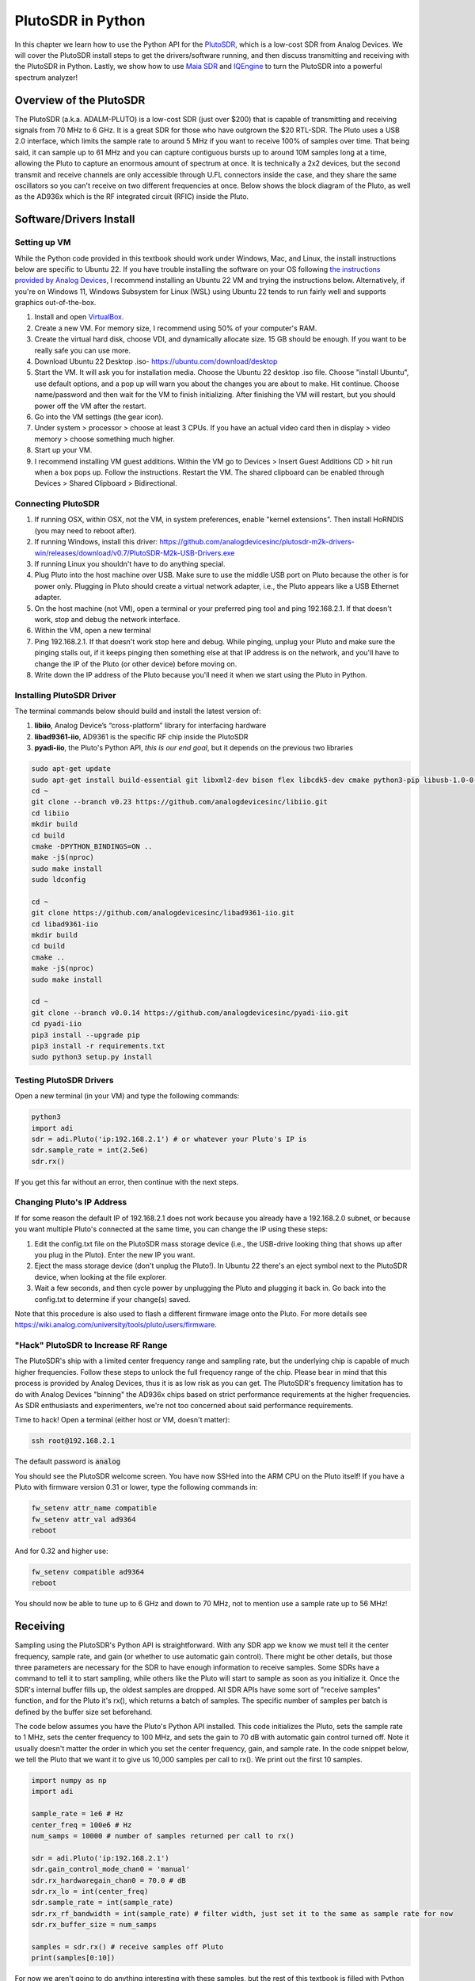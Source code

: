 .. _pluto-chapter:

####################################
PlutoSDR in Python
####################################

.. image:: ../_images/pluto.png
   :scale: 50 % 
   :align: center
   :alt: The PlutoSDR by Analog Devices
   
In this chapter we learn how to use the Python API for the `PlutoSDR <https://www.analog.com/en/design-center/evaluation-hardware-and-software/evaluation-boards-kits/adalm-pluto.html>`_, which is a low-cost SDR from Analog Devices.  We will cover the PlutoSDR install steps to get the drivers/software running, and then discuss transmitting and receiving with the PlutoSDR in Python.  Lastly, we show how to use `Maia SDR <https://maia-sdr.org/>`_ and `IQEngine <https://iqengine.org/>`_ to turn the PlutoSDR into a powerful spectrum analyzer!

************************
Overview of the PlutoSDR
************************

The PlutoSDR (a.k.a. ADALM-PLUTO) is a low-cost SDR (just over $200) that is capable of transmitting and receiving signals from 70 MHz to 6 GHz.  It is a great SDR for those who have outgrown the $20 RTL-SDR.  The Pluto uses a USB 2.0 interface, which limits the sample rate to around 5 MHz if you want to receive 100% of samples over time.  That being said, it can sample up to 61 MHz and you can capture contiguous bursts up to around 10M samples long at a time, allowing the Pluto to capture an enormous amount of spectrum at once.  It is technically a 2x2 devices, but the second transmit and receive channels are only accessible through U.FL connectors inside the case, and they share the same oscillators so you can't receive on two different frequencies at once.  Below shows the block diagram of the Pluto, as well as the AD936x which is the RF integrated circuit (RFIC) inside the Pluto.

.. image:: ../_images/adi-adalm-pluto-diagram-large.jpg
   :scale: 60 % 
   :align: center
   :alt: Block diagram of the PlutoSDR

.. image:: ../_images/ad9361.svg
   :align: center 
   :target: ../_images/ad9361.svg
   :alt: Block diagram of the AD9361/AD9363 RFIC inside of the PlutoSDR

************************
Software/Drivers Install
************************

Setting up VM
#############

While the Python code provided in this textbook should work under Windows, Mac, and Linux, the install instructions below are specific to Ubuntu 22. If you have trouble installing the software on your OS following `the instructions provided by Analog Devices <https://wiki.analog.com/university/tools/pluto/users/quick_start>`_, I recommend installing an Ubuntu 22 VM and trying the instructions below.  Alternatively, if you're on Windows 11, Windows Subsystem for Linux (WSL) using Ubuntu 22 tends to run fairly well and supports graphics out-of-the-box. 

1. Install and open `VirtualBox <https://www.virtualbox.org/wiki/Downloads>`_.
2. Create a new VM.  For memory size, I recommend using 50% of your computer's RAM.
3. Create the virtual hard disk, choose VDI, and dynamically allocate size.  15 GB should be enough. If you want to be really safe you can use more.
4. Download Ubuntu 22 Desktop .iso- https://ubuntu.com/download/desktop
5. Start the VM. It will ask you for installation media. Choose the Ubuntu 22 desktop .iso file.  Choose "install Ubuntu", use default options, and a pop up will warn you about the changes you are about to make. Hit continue.  Choose name/password and then wait for the VM to finish initializing.  After finishing the VM will restart, but you should power off the VM after the restart.
6. Go into the VM settings (the gear icon).
7. Under system > processor > choose at least 3 CPUs.  If you have an actual video card then in display > video memory > choose something much higher.
8. Start up your VM.
9. I recommend installing VM guest additions. Within the VM go to Devices > Insert Guest Additions CD > hit run when a box pops up.  Follow the instructions. Restart the VM.  The shared clipboard can be enabled through Devices > Shared Clipboard > Bidirectional.

Connecting PlutoSDR
###################

1. If running OSX, within OSX, not the VM, in system preferences, enable "kernel extensions".  Then install HoRNDIS (you may need to reboot after).
2. If running Windows, install this driver: https://github.com/analogdevicesinc/plutosdr-m2k-drivers-win/releases/download/v0.7/PlutoSDR-M2k-USB-Drivers.exe
3. If running Linux you shouldn't have to do anything special.
4. Plug Pluto into the host machine over USB. Make sure to use the middle USB port on Pluto because the other is for power only.  Plugging in Pluto should create a virtual network adapter, i.e., the Pluto appears like a USB Ethernet adapter.
5. On the host machine (not VM), open a terminal or your preferred ping tool and ping 192.168.2.1.  If that doesn't work, stop and debug the network interface.
6. Within the VM, open a new terminal
7. Ping 192.168.2.1.  If that doesn't work stop here and debug.  While pinging, unplug your Pluto and make sure the pinging stalls out, if it keeps pinging then something else at that IP address is on the network, and you'll have to change the IP of the Pluto (or other device) before moving on.
8. Write down the IP address of the Pluto because you'll need it when we start using the Pluto in Python.

Installing PlutoSDR Driver
##########################

The terminal commands below should build and install the latest version of:

1. **libiio**, Analog Device’s “cross-platform” library for interfacing hardware
2. **libad9361-iio**, AD9361 is the specific RF chip inside the PlutoSDR
3. **pyadi-iio**, the Pluto's Python API, *this is our end goal*, but it depends on the previous two libraries


.. code-block:: bash

 sudo apt-get update
 sudo apt-get install build-essential git libxml2-dev bison flex libcdk5-dev cmake python3-pip libusb-1.0-0-dev libavahi-client-dev libavahi-common-dev libaio-dev
 cd ~
 git clone --branch v0.23 https://github.com/analogdevicesinc/libiio.git
 cd libiio
 mkdir build
 cd build
 cmake -DPYTHON_BINDINGS=ON ..
 make -j$(nproc)
 sudo make install
 sudo ldconfig
 
 cd ~
 git clone https://github.com/analogdevicesinc/libad9361-iio.git
 cd libad9361-iio
 mkdir build
 cd build
 cmake ..
 make -j$(nproc)
 sudo make install
 
 cd ~
 git clone --branch v0.0.14 https://github.com/analogdevicesinc/pyadi-iio.git
 cd pyadi-iio
 pip3 install --upgrade pip
 pip3 install -r requirements.txt
 sudo python3 setup.py install

Testing PlutoSDR Drivers
##########################

Open a new terminal (in your VM) and type the following commands:

.. code-block:: bash

 python3
 import adi
 sdr = adi.Pluto('ip:192.168.2.1') # or whatever your Pluto's IP is
 sdr.sample_rate = int(2.5e6)
 sdr.rx()

If you get this far without an error, then continue with the next steps.

Changing Pluto's IP Address
####################################

If for some reason the default IP of 192.168.2.1 does not work because you already have a 192.168.2.0 subnet, or because you want multiple Pluto's connected at the same time, you can change the IP using these steps:

1. Edit the config.txt file on the PlutoSDR mass storage device (i.e., the USB-drive looking thing that shows up after you plug in the Pluto).  Enter the new IP you want.
2. Eject the mass storage device (don't unplug the Pluto!). In Ubuntu 22 there's an eject symbol next to the PlutoSDR device, when looking at the file explorer.
3. Wait a few seconds, and then cycle power by unplugging the Pluto and plugging it back in.  Go back into the config.txt to determine if your change(s) saved.

Note that this procedure is also used to flash a different firmware image onto the Pluto. For more details see https://wiki.analog.com/university/tools/pluto/users/firmware.

"Hack" PlutoSDR to Increase RF Range
####################################

The PlutoSDR's ship with a limited center frequency range and sampling rate, but the underlying chip is capable of much higher frequencies.  Follow these steps to unlock the full frequency range of the chip.  Please bear in mind that this process is provided by Analog Devices, thus it is as low risk as you can get.  The PlutoSDR's frequency limitation has to do with Analog Devices "binning" the AD936x chips based on strict performance requirements at the higher frequencies. As SDR enthusiasts and experimenters, we're not too concerned about said performance requirements.

Time to hack! Open a terminal (either host or VM, doesn't matter):

.. code-block:: bash

 ssh root@192.168.2.1

The default password is :code:`analog`

You should see the PlutoSDR welcome screen. You have now SSHed into the ARM CPU on the Pluto itself!
If you have a Pluto with firmware version 0.31 or lower, type the following commands in:

.. code-block:: bash

 fw_setenv attr_name compatible
 fw_setenv attr_val ad9364
 reboot

And for 0.32 and higher use:

.. code-block:: bash
 
 fw_setenv compatible ad9364
 reboot

You should now be able to tune up to 6 GHz and down to 70 MHz, not to mention use a sample rate up to 56 MHz!

************************
Receiving
************************

Sampling using the PlutoSDR's Python API is straightforward.  With any SDR app we know we must tell it the center frequency, sample rate, and gain (or whether to use automatic gain control).  There might be other details, but those three parameters are necessary for the SDR to have enough information to receive samples.  Some SDRs have a command to tell it to start sampling, while others like the Pluto will start to sample as soon as you initialize it. Once the SDR's internal buffer fills up, the oldest samples are dropped.  All SDR APIs have some sort of "receive samples" function, and for the Pluto it's rx(), which returns a batch of samples.  The specific number of samples per batch is defined by the buffer size set beforehand.

The code below assumes you have the Pluto's Python API installed.  This code initializes the Pluto, sets the sample rate to 1 MHz, sets the center frequency to 100 MHz, and sets the gain to 70 dB with automatic gain control turned off.  Note it usually doesn't matter the order in which you set the center frequency, gain, and sample rate.  In the code snippet below, we tell the Pluto that we want it to give us 10,000 samples per call to rx().  We print out the first 10 samples.

.. code-block:: python

    import numpy as np
    import adi
    
    sample_rate = 1e6 # Hz
    center_freq = 100e6 # Hz
    num_samps = 10000 # number of samples returned per call to rx()
    
    sdr = adi.Pluto('ip:192.168.2.1')
    sdr.gain_control_mode_chan0 = 'manual'
    sdr.rx_hardwaregain_chan0 = 70.0 # dB
    sdr.rx_lo = int(center_freq)
    sdr.sample_rate = int(sample_rate)
    sdr.rx_rf_bandwidth = int(sample_rate) # filter width, just set it to the same as sample rate for now
    sdr.rx_buffer_size = num_samps
    
    samples = sdr.rx() # receive samples off Pluto
    print(samples[0:10])


For now we aren't going to do anything interesting with these samples, but the rest of this textbook is filled with Python code that works on IQ samples just like what we received above.


Receive Gain
############

The Pluto can be configured to either have a fixed receive gain or an automatic one. An automatic gain control (AGC) will automatically adjust the receive gain to maintain a strong signal level (-12dBFS for anyone who is curious).  AGC is not to be confused with the analog-to-digital converter (ADC) that digitizes the signal.  Technically speaking, AGC is a closed-loop feedback circuit that controls the amplifier's gain in response to the received signal.  Its goal is to maintain a constant output power level despite a varying input power level.  Typically, the AGC will adjust the gain to avoid saturating the receiver (i.e., hitting the upper limit of the ADC's range) while simultaneously allowing the signal to "fill in" as many ADC bits as possible.

The radio-frequency integrated circuit, or RFIC, inside the PlutoSDR has an AGC module with a few different settings.  (An RFIC is a chip that functions as a transceiver: it transmits and receives radio waves.)  First, note that the receive gain on the Pluto has a range from 0 to 74.5 dB.  When in "manual" AGC mode, the AGC is turned off, and you must tell the Pluto what receive gain to use, e.g.:

.. code-block:: python

  
  sdr.gain_control_mode_chan0 = "manual" # turn off AGC
  gain = 50.0 # allowable range is 0 to 74.5 dB
  sdr.rx_hardwaregain_chan0 = gain # set receive gain

If you want to enable the AGC, you must choose from one of two modes:

1. :code:`sdr.gain_control_mode_chan0 = "slow_attack"`
2. :code:`sdr.gain_control_mode_chan0 = "fast_attack"`

And with AGC enabled you don't provide a value to :code:`rx_hardwaregain_chan0`. It will get ignored because the Pluto itself adjusts the gain for the signal. The Pluto has two modes for AGC: fast attack and slow attack, as shown in the code snipped above. The difference between the two is intuitive, if you think about it. Fast attack mode reacts quicker to signals.  In other words, the gain value will change faster when the received signal changes level.  Adjusting to signal power levels can be important, especially for time-division duplex (TDD) systems that use the same frequency to transmit and receive. Setting the gain control to fast attack mode for this scenario limits signal attenuation.  With either mode, if there is no signal present and only noise, the AGC will max out the gain setting; when a signal does show up it will saturate the receiver briefly, until the AGC is able to react and ramp down the gain.  You can always check the current gain level in real-time with:

.. code-block:: python
 
 sdr._get_iio_attr('voltage0','hardwaregain', False)

For more details about the Pluto's AGC, such as how to change the advanced AGC settings, refer to `the "RX Gain Control" section of this page <https://wiki.analog.com/resources/tools-software/linux-drivers/iio-transceiver/ad9361>`_.

************************
Transmitting
************************

Before you transmit any signal with your Pluto, make sure to connect a SMA cable between the Pluto's TX port, and whatever device will be acting as the receiver.  It's important to always start by transmitting over a cable, especially while you are learning *how* to transmit, to make sure the SDR is behaving how you intend.  Always keep your transmit power extremely low, as to not overpower the receiver, since the cable does not attenuate the signal like the wireless channel does.  If you own an attenuator (e.g. 30 dB), now would be a good time to use it.  If you do not have another SDR or a spectrum analyzer to act as the receiver, in theory you can use the RX port on the same Pluto, but it can get complicated.  I would recommend picking up a $10 RTL-SDR to act as the receiving SDR.

Transmitting is very similar to receiving, except instead of telling the SDR to receive a certain number of samples, we will give it a certain number of samples to transmit.  Instead of :code:`rx_lo` we will be setting :code:`tx_lo`, to specify what carrier frequency to transmit on.  The sample rate is shared between the RX and TX, so we will be setting it like normal.  A full example of transmitting is shown below, where we generate a sinusoid at +100 kHz, then transmit the complex signal at a carrier frequency of 915 MHz, causing the receiver to see a carrier at 915.1 MHz.  There is really no practical reason to do this, we could have just set the center_freq to 915.1e6 and transmitted an array of 1's, but we wanted to generate complex samples for demonstration purposes. 

.. code-block:: python
    
    import numpy as np
    import adi

    sample_rate = 1e6 # Hz
    center_freq = 915e6 # Hz

    sdr = adi.Pluto("ip:192.168.2.1")
    sdr.sample_rate = int(sample_rate)
    sdr.tx_rf_bandwidth = int(sample_rate) # filter cutoff, just set it to the same as sample rate
    sdr.tx_lo = int(center_freq)
    sdr.tx_hardwaregain_chan0 = -50 # Increase to increase tx power, valid range is -90 to 0 dB

    N = 10000 # number of samples to transmit at once
    t = np.arange(N)/sample_rate
    samples = 0.5*np.exp(2.0j*np.pi*100e3*t) # Simulate a sinusoid of 100 kHz, so it should show up at 915.1 MHz at the receiver
    samples *= 2**14 # The PlutoSDR expects samples to be between -2^14 and +2^14, not -1 and +1 like some SDRs

    # Transmit our batch of samples 100 times, so it should be 1 second worth of samples total, if USB can keep up
    for i in range(100):
        sdr.tx(samples) # transmit the batch of samples once

Here are some notes about this code.  First, you want to simulate your IQ samples so that they are between -1 and 1, but then before transmitting them we have to scale by 2^14 due to how Analog Devices implemented the :code:`tx()` function.  If you are not sure what your min/max values are, simply print them out with :code:`print(np.min(samples), np.max(samples))` or write an if statement to make sure they never go above 1 or below -1 (assuming that code comes before the 2^14 scaling).  As far as transmit gain, the range is -90 to 0 dB, so 0 dB is the highest transmit power.  We always want to start at a low transmit power, and then work our way up if needed, so we have the gain set to -50 dB by default which is towards the low end.  Don't simply set it to 0 dB just because your signal is not showing up; there might be something else wrong, and you don't want to fry your receiver. 

Transmitting Samples on Repeat
##############################

If you want to continuously transmit the same set of samples on repeat, instead of using a for/while loop within Python like we did above, you can tell the Pluto to do so using just one line:

.. code-block:: python

 sdr.tx_cyclic_buffer = True # Enable cyclic buffers

You would then transmit your samples like normal: :code:`sdr.tx(samples)` just one time, and the Pluto will keep transmitting the signal indefinitely, until the :code:`sdr` object destructor is called.  To change the samples that are being continuously transmitted, you cannot simply call :code:`sdr.tx(samples)` again with a new set of samples, you have to first call :code:`sdr.tx_destroy_buffer()`, then call :code:`sdr.tx(samples)`.

Transmitting Over the Air Legally
#################################

Countless times I have been asked by students what frequencies they are allowed to transmit on with an antenna (in the United States).  The short answer is none, as far as I am aware.  Usually when people point to specific regulations that talk about transmit power limits, they are referring to `the FCC's "Title 47, Part 15" (47 CFR 15) regulations <https://www.ecfr.gov/cgi-bin/text-idx?SID=7ce538354be86061c7705af3a5e17f26&mc=true&node=pt47.1.15&rgn=div5>`_.  But those are regulations for manufacturers building and selling devices that operate in the ISM bands, and the regulations discuss how they should be tested.  A Part 15 device is one where an individual does not need a license to operate the device in whatever spectrum it's using, but the device itself must be authorized/certified to show they are operating following FCC regulations before they are marketed and sold.  The Part 15 regulations do specify maximum transmit and received power levels for the different pieces of spectrum, but none of it actually applies to a person transmitting a signal with an SDR or their home-built radio.  The only regulations I could find related to radios that aren't actually products being sold were specific to operating a low-power AM or FM radio station in the AM/FM bands.  There is also a section on "home-built devices", but it specifically says it doesn't apply to anything constructed from a kit, and it would be a stretch to say a transmit rig using an SDR is a home-built device.  In summary, the FCC regulations aren't as simple as "you can transmit at these frequencies only below these power levels", but rather they are a huge set of rules meant for testing and compliance.

Another way to look at it would be to say "well, these aren't Part 15 devices, but let's follow the Part 15 rules as if they were".  For the 915 MHz ISM band, the rules are that "The field strength of any emissions radiated within the specified frequency band shall not exceed 500 microvolts/meter at 30 meters. The emission limit in this paragraph is based on measurement instrumentation employing an average detector."  So as you can see, it's not as simple as a maximum transmit power in watts.

Now, if you have your amateur radio (ham) license, the FCC allows you to use certain bands set aside for amateur radio.  There are still guidelines to follow and maximum transmit powers, but at least these numbers are specified in watts of 
effective radiated power.  `This info-graphic <http://www.arrl.org/files/file/Regulatory/Band%20Chart/Band%20Chart%20-%2011X17%20Color.pdf>`_ shows which bands are available to use depending on your license class (Technician, General and Extra).  I would recommend anyone interested in transmitting with SDRs to get their ham radio license, see `ARRL's Getting Licensed page <http://www.arrl.org/getting-licensed>`_ for more info. 

If anyone has more details about what is allowed and not allowed, please email me.

************************************************
Transmitting and Receiving Simultaneously
************************************************

Using the tx_cyclic_buffer trick you can easily receive and transmit at the same time, by kicking off the transmitter, then receiving. 
The following code shows a working example of transmitting a QPSK signal in the 915 MHz band, receiving it, and plotting the PSD.

.. code-block:: python

    import numpy as np
    import adi
    import matplotlib.pyplot as plt

    sample_rate = 1e6 # Hz
    center_freq = 915e6 # Hz
    num_samps = 100000 # number of samples per call to rx()

    sdr = adi.Pluto("ip:192.168.2.1")
    sdr.sample_rate = int(sample_rate)

    # Config Tx
    sdr.tx_rf_bandwidth = int(sample_rate) # filter cutoff, just set it to the same as sample rate
    sdr.tx_lo = int(center_freq)
    sdr.tx_hardwaregain_chan0 = -50 # Increase to increase tx power, valid range is -90 to 0 dB

    # Config Rx
    sdr.rx_lo = int(center_freq)
    sdr.rx_rf_bandwidth = int(sample_rate)
    sdr.rx_buffer_size = num_samps
    sdr.gain_control_mode_chan0 = 'manual'
    sdr.rx_hardwaregain_chan0 = 0.0 # dB, increase to increase the receive gain, but be careful not to saturate the ADC

    # Create transmit waveform (QPSK, 16 samples per symbol)
    num_symbols = 1000
    x_int = np.random.randint(0, 4, num_symbols) # 0 to 3
    x_degrees = x_int*360/4.0 + 45 # 45, 135, 225, 315 degrees
    x_radians = x_degrees*np.pi/180.0 # sin() and cos() takes in radians
    x_symbols = np.cos(x_radians) + 1j*np.sin(x_radians) # this produces our QPSK complex symbols
    samples = np.repeat(x_symbols, 16) # 16 samples per symbol (rectangular pulses)
    samples *= 2**14 # The PlutoSDR expects samples to be between -2^14 and +2^14, not -1 and +1 like some SDRs

    # Start the transmitter
    sdr.tx_cyclic_buffer = True # Enable cyclic buffers
    sdr.tx(samples) # start transmitting

    # Clear buffer just to be safe
    for i in range (0, 10):
        raw_data = sdr.rx()
        
    # Receive samples
    rx_samples = sdr.rx()
    print(rx_samples)

    # Stop transmitting
    sdr.tx_destroy_buffer()

    # Calculate power spectral density (frequency domain version of signal)
    psd = np.abs(np.fft.fftshift(np.fft.fft(rx_samples)))**2
    psd_dB = 10*np.log10(psd)
    f = np.linspace(sample_rate/-2, sample_rate/2, len(psd))

    # Plot time domain
    plt.figure(0)
    plt.plot(np.real(rx_samples[::100]))
    plt.plot(np.imag(rx_samples[::100]))
    plt.xlabel("Time")

    # Plot freq domain
    plt.figure(1)
    plt.plot(f/1e6, psd_dB)
    plt.xlabel("Frequency [MHz]")
    plt.ylabel("PSD")
    plt.show()


You should see something that looks like this, assuming you have proper antennas or a cable connected:

.. image:: ../_images/pluto_tx_rx.svg
   :align: center 

It is a good exercise to slowly adjust :code:`sdr.tx_hardwaregain_chan0` and :code:`sdr.rx_hardwaregain_chan0` to make sure the received signal is getting weaker/stronger as expected.

**********************************
Maia SDR and IQEngine
**********************************

Want to use your Pluto as a real-time spectrum analyzer on your PC or smartphone?  The open-source `Maia SDR <https://maia-sdr.org/>`_ project provides a modified firmware image for the Pluto that runs an FFT on the Pluto's FPGA, and a web server on the Pluto's ARM CPU!  This web interface is used to set the frequency and other SDR parameters, and view the spectrogram in a waterfall-style display.  You can make recordings of the raw IQ samples up to 400MB in size, and download them to your computer/phone or view them in IQEngine.

Install the latest Maia Pluto firmware by downloading the `latest release <https://github.com/maia-sdr/plutosdr-fw/releases/>`_, specifically the file named :code:`plutosdr-fw-maia-sdr-vX.Y.Z.zip`. Unzip and copy the :code:`pluto.frm` file onto your Pluto's mass storage device (it resembles a USB flash drive), then eject the Pluto (don't unplug), this is the same process as upgrading the Pluto's firmware; it will blink for several minutes and then restart.  Lastly, SSH into the Pluto as we did in the "hack your Pluto" section, using :code:`ssh root@192.168.2.1` in a terminal, with default password :code:`analog`.  Once SSHed in, you must run the following three commands one at a time:

.. code-block:: bash

 fw_setenv ramboot_verbose 'adi_hwref;echo Copying Linux from DFU to RAM... && run dfu_ram;if run adi_loadvals; then echo Loaded AD936x refclk frequency and model into devicetree; fi; envversion;setenv bootargs console=ttyPS0,115200 maxcpus=${maxcpus} rootfstype=ramfs root=/dev/ram0 rw earlyprintk clk_ignore_unused uio_pdrv_genirq.of_id=uio_pdrv_genirq uboot="${uboot-version}" && bootm ${fit_load_address}#${fit_config}'
 
 fw_setenv qspiboot_verbose 'adi_hwref;echo Copying Linux from QSPI flash to RAM... && run read_sf && if run adi_loadvals; then echo Loaded AD936x refclk frequency and model into devicetree; fi; envversion;setenv bootargs console=ttyPS0,115200 maxcpus=${maxcpus} rootfstype=ramfs root=/dev/ram0 rw earlyprintk clk_ignore_unused uio_pdrv_genirq.of_id=uio_pdrv_genirq uboot="${uboot-version}" && bootm ${fit_load_address}#${fit_config} || echo BOOT failed entering DFU mode ... && run dfu_sf'
 
 fw_setenv qspiboot 'set stdout nulldev;adi_hwref;test -n $PlutoRevA || gpio input 14 && set stdout serial@e0001000 && sf probe && sf protect lock 0 100000 && run dfu_sf;  set stdout serial@e0001000;itest *f8000258 == 480003 && run clear_reset_cause && run dfu_sf; itest *f8000258 == 480007 && run clear_reset_cause && run ramboot_verbose; itest *f8000258 == 480006 && run clear_reset_cause && run qspiboot_verbose; itest *f8000258 == 480002 && run clear_reset_cause && exit; echo Booting silently && set stdout nulldev; run read_sf && run adi_loadvals; envversion;setenv bootargs console=ttyPS0,115200 maxcpus=${maxcpus} rootfstype=ramfs root=/dev/ram0 rw quiet loglevel=4 clk_ignore_unused uio_pdrv_genirq.of_id=uio_pdrv_genirq uboot="${uboot-version}" && bootm ${fit_load_address}#${fit_config} || set stdout serial@e0001000;echo BOOT failed entering DFU mode ... && sf protect lock 0 100000 && run dfu_sf'

(For more information on why this is needed see `Maia's installation page <https://maia-sdr.org/installation/#set-up-the-u-boot-environment>`_) 

Restart your Pluto one more time.  At this point, the Pluto should be running Maia!  Open http://192.168.2.1:8000 in a web browser and you should see the Maia real-time spectrum analyzer and SDR control panel, as shown in the screenshot below:

.. image:: ../_images/Maia.png
   :scale: 40 % 
   :align: center
   :alt: Screenshot of Maia SDR

To test how fast Maia can run, try increasing the :code:`Spectrum Rate` to 100 Hz or more.  In addition to controlling the main SDR knobs such as frequency, sample rate, and gain, you can click the :code:`Record` button at the bottom and it will start recording the raw IQ samples to memory onboard the Pluto.  You can then open the recording in IQEngine to view it using the :code:`Recording` button then :code:`View in IQEngine` link, as shown in the screenshot below, or save the file to your device.

.. image:: ../_images/IQEngine_from_Maia.png
   :scale: 40 % 
   :align: center
   :alt: Screenshot of IQEngine opened from Maia SDR


************************
Reference API
************************

For the entire list of SDR properties and functions you can call, refer to the `pyadi-iio Pluto Python code (AD936X) <https://github.com/analogdevicesinc/pyadi-iio/blob/master/adi/ad936x.py>`_.

************************
Python Exercises
************************

Instead of providing you code to run, I have created multiple exercises where 95% of the code is provided and the remaining code is fairly straightforward Python for you to create.  The exercises aren't meant to be difficult. They are missing just enough code to get you to think.

Exercise 1: Determine Your USB Throughput
#########################################

Let's try receiving samples from the PlutoSDR, and in the process, see how many samples per second we can push through the USB 2.0 connection.  

**Your task is to create a Python script that determines the rate samples are received in Python, i.e., count the samples received and keep track of time to figure out the rate.  Then, try using different sample_rate's and buffer_size's to see how it impacts the highest achievable rate.**

Keep in mind, if you receive fewer samples per second than the specified sample_rate, it means you are losing/dropping some fraction of samples, which will likely happen at high sample_rate's. The Pluto only uses USB 2.0.

The following code will act as a starting point yet contains the instructions you need to accomplish this task.

.. code-block:: python

 import numpy as np
 import adi
 import matplotlib.pyplot as plt
 import time
 
 sample_rate = 10e6 # Hz
 center_freq = 100e6 # Hz
 
 sdr = adi.Pluto("ip:192.168.2.1")
 sdr.sample_rate = int(sample_rate)
 sdr.rx_rf_bandwidth = int(sample_rate) # filter cutoff, just set it to the same as sample rate
 sdr.rx_lo = int(center_freq)
 sdr.rx_buffer_size = 1024 # this is the buffer the Pluto uses to buffer samples
 samples = sdr.rx() # receive samples off Pluto

Additionally, in order to time how long something takes, you can use the following code:

.. code-block:: python

 start_time = time.time()
 # do stuff
 end_time = time.time()
 print('seconds elapsed:', end_time - start_time)

Here are several hints to get you started.

Hint 1: You'll need to put the line :code:`samples = sdr.rx()` into a loop that runs many times (e.g., 100 times). You must count how many samples you get each call to :code:`sdr.rx()` while tracking how much time has elapsed.

Hint 2: Just because you are calculating samples per second, that doesn't mean you have to perform exactly 1 second's worth of receiving samples. You can divide the number of samples you received by the amount of time that passed.

Hint 3: Start at :code:`sample_rate = 10e6` like the code shows because this rate is way more than USB 2.0 can support. You will be able to see how much data gets through.  Then you can tweak rx_buffer_size. Make it a lot larger and see what happens.  Once you have a working script and have fiddled with :code:`rx_buffer_size`, try adjusting :code:`sample_rate`. Determine how low you have to go until you are able to receive 100% of samples in Python (i.e., sample at a 100% duty cycle).

Hint 4: In your loop where you call :code:`sdr.rx()`, try to do as little as possible so that it doesn't add extra delay in execution time. Don't do anything intensive like print from inside the loop.

As part of this exercise you will get an idea for the max throughput of USB 2.0. You can look up online to verify your findings.

As a bonus, try changing the :code:`center_freq` and :code:`rx_rf_bandwidth` to see if it impacts the rate you can receive samples off the Pluto.


Exercise 2: Create a Spectrogram/Waterfall
##########################################

For this exercise you will create a spectrogram, a.k.a. waterfall, like we learned about at the end of the :ref:`freq-domain-chapter` chapter.  A spectrogram is simply a bunch of FFT's displayed stacked on top of each other. In other words, it's an image with one axis representing frequency and the other axis representing time.

In the :ref:`freq-domain-chapter` chapter we learned the Python code to perform an FFT.  For this exercise you can use code snippets from the previous exercise, as well as a little bit of basic Python code.

Hints:

1. Try setting :code:`sdr.rx_buffer_size` to the FFT size so that you always perform 1 FFT for each call to :code:`sdr.rx()`.
2. Build a 2d array to hold all the FFT results where each row is 1 FFT.  A 2D array filled with zeros can be created with: :code:`np.zeros((num_rows, fft_size))`.  Access row :code:`i` of the array with: :code:`waterfall_2darray[i,:]`.
3. :code:`plt.imshow()` is a convenient way to display a 2d array. It scales the color automatically.

As a stretch goal, make the spectrogram update live.

******
Pluto+
******

The Pluto+ (a.k.a. Pluto Plus) is an unofficial and upgraded version of the original PlutoSDR, primarily available from AliExpress.  It includes a Gigabit Ethernet port, both RX and both TX channels exposed via SMA, a MicroSD slot, 0.5PPM VCTCXO, and an external clock input via U.FL port on the PCB.  

.. image:: ../_images/pluto_plus.png
   :scale: 70 % 
   :align: center
   :alt: The Pluto Plus

The Ethernet port is an enormous upgrade because it greatly increases the sample rate you can achieve when receiving or transmitting at 100% duty cycle.  The Pluto and Pluto+ use 16-bit for I and Q by default, even though it only has a 12-bit ADC, so that's 4 bytes per IQ sample.  Gigabit Ethernet running at 90% efficiency equates to 900 Mb/s or 112.5 MB/s, so at 4 bytes per IQ sample that corresponds to a maximum sample rate of roughly 28 MHz if you want to receive all samples for an extended period of time (e.g., more than one second).  As a comparison, USB 3.0 can achieve around 56 MHz, and USB 2.0 is around 5 MHz.  There is also a limit to what Python can ingest based on your computer's power, as well as the specific DSP application you wish to run on the samples (or disk write speed if you are simply recording them to a file).  Sample rates closer to 10 MHz are more realistic for Python based SDR applications with the Pluto+ over Ethernet.

.. image:: ../_images/pluto_plus_pcb.jpg
   :scale: 30 % 
   :align: center
   :alt: The Pluto Plus PCB photo

To set the IP address for the Ethernet port, plug the Pluto+ in over USB and open the mass storage device, editing config.txt to fill out :code:`[USB_ETHERNET]`.  Cycle power to the Pluto+.  You should now be able to SSH into the Pluto+ over Ethernet using the IP you entered.  If it worked, you can switch the micro USB cable to the 5V port so that it's only powering the Pluto+ and forcing all communications to be over Ethernet.  Remember that even with the regular PlutoSDR (and Pluto+) you can sample up to 61 MHz worth of bandwidth and get contiguous chunks of up to ~10M samples at a time, as long as you wait in between chunks, allowing for powerful spectrum sensing applications.

The Python code for the Pluto+ will be the same as the PlutoSDR, except you need to swap :code:`192.168.2.1` for the Ethernet IP you set.  Try receiving samples in a loop, counting how many you receive, to see how high you can push the sample rate while still receiving roughly the sample rate's worth of samples in Python per second.  As a hint, increasing rx_buffer_size to be very large will help increase the throughput.

************
AntSDR E200
************

The AntSDR E200, which we will refer to as the AntSDR, is a low-cost 936X-based SDR, very similar to the Pluto and Pluto+, made by a company called MicasdasdroPhase out of Shanghai, China.  Similar to the Pluto+ it uses a 1GB Ethernet connection, although the AntSDR doesn't have any USB data connection option.  What is unique about the AntSDR is it has the ability to act just like a Pluto, using the IIO library, or as a USRP using the UHD library.  By default it ships with the Pluto behavior, but switching to USRP/UHD mode is a simple firmware update.  Both sets of firmware are essentially just copied from Analog Devices/Ettus with very minor tweaks to support the AntSDR's hardware.  Another unique aspect is the fact you can purchase the board with either the 9363 or 9361 chip installed; while they are the same functional part, the 9361 is binned at the factory to have higher RF performance at the upper frequencies.  Note that the Pluto and Pluto+ all only come with the 9363.  The AntSDR specifications claim that the 9363-based version only goes up to 3.8 GHz and a 20 MHz sample rate, but that is not the case; it is able to reach the full 6 GHz and ~60 MHz of sample rate (although not 100% of samples will make it over 1GB Ethernet).  Like the other Plutos, the AntSDR is a 2x2 device, with the second transmit and receive channels accessible through U.FL connectors on the board.  All of the other RF performance and technical specs are going to be similar or identical to the Pluto/Pluto+.  It is available to purchase from `Crowd Supply <https://www.crowdsupply.com/microphase-technology/antsdr-e200#products>`_ and AliExpress.

.. image:: ../_images/AntSDR.png
   :scale: 80 % 
   :align: center
   :alt: The AntSDR E200 SDR with optional case enclosure

The little DIP switch on the AntSDR switches between booting off of the SD card or off of the onboard Quad SPI (QSPI) flash memory.  At the time of this writing, the E200 comes with the Pluto firmware loaded in QPSI and the USRP/UHD firmware loaded onto the SD card, allowing the switch to be used to switch between modes without any further action.

The E200 block diagram is shown below.

.. image:: ../_images/AntSDR_E200_block_diagram.png
   :scale: 80 % 
   :align: center
   :alt: The AntSDR E200 block diagram

Setting up and using the AntSDR in Pluto mode is similar to the Pluto+, just note that the default IP is 192.168.1.10 and it does not have any USB data connection so there is no mass storage device for updating firmware or changing settings.  Instead, an SD card can be used to update the firmware and SSH for changing settings.  Alternatively, if you are able to SSH into the device, you can change the device's IP address use the command: :code:`fw_setenv ipaddr_eth 192.168.2.1` replacing the IP address with your desired address.  The Pluto/IIO firmware can be found here https://github.com/MicroPhase/antsdr-fw-patch and the USRP/UHD firmware here https://github.com/MicroPhase/antsdr_uhd.  

If the SD card did not come with the USRP/UHD driver, or you want to install the latest version, you can follow `these steps <https://github.com/MicroPhase/antsdr_uhd?tab=readme-ov-file#quick-start-guide>`_ to install the USRP/UHD firmware on the AntSDR as well as host-side drivers on your machine which are a slightly tweaked version of the normal UHD host-side code.  You can then use :code:`uhd_find_devices` and :code:`uhd_usrp_probe` like normal (see the USRP chapter for more info and example code that will work with the AntSDR in USRP mode).  The following commands were used to install the host-side code on Ubuntu 22:

.. code-block:: bash

 sudo apt-get update
 sudo apt-get install autoconf automake build-essential ccache cmake cpufrequtils doxygen ethtool \
 g++ git inetutils-tools libboost-all-dev libncurses5 libncurses5-dev libusb-1.0-0 libusb-1.0-0-dev \
 libusb-dev python3-dev python3-mako python3-numpy python3-requests python3-scipy python3-setuptools \
 python3-ruamel.yaml
 cd ~
 git clone git@github.com:MicroPhase/antsdr_uhd.git
 cd host
 mkdir build
 cd build
 cmake -DENABLE_X400=OFF -DENABLE_N320=OFF -DENABLE_X300=OFF -DENABLE_USRP2=OFF -DENABLE_USRP1=OFF -DENABLE_N300=OFF -DENABLE_E320=OFF  -DENABLE_E300=OFF ../
 (NOTE - at this point, make sure in the "enabled components" you see ANT and LibUHD - Python API)
 make -j8
 sudo make install
 sudo ldconfig
 export PYTHONPATH="${PYTHONPATH}:/usr/local/lib/python3/dist-packages"
 sudo sysctl -w net.core.rmem_max=1000000
 sudo sysctl -w net.core.wmem_max=1000000

On the device side, the USRP firmware already on the SD card that came with the AntSDR was used, by switching the DIP switch under the Ethernet port to "SD".
 
The AntSDR can be identified and probed using the following commands:

.. code-block:: bash

 uhd_find_devices --args addr=192.168.1.10
 uhd_usrp_probe --args addr=192.168.1.10

Below is an example of the output when working correctly:

.. code-block:: bash

   $ uhd_find_devices --args addr=192.168.1.10
   [INFO] [UHD] linux; GNU C++ version 11.3.0; Boost_107400; UHD_4.1.0.0-0-d2f0b1b1
   --------------------------------------------------
   -- UHD Device 0
   --------------------------------------------------
   Device Address:
      serial: 0223D80FF0D767EBC6D3AAAA6793E64D
      addr: 192.168.1.10
      name: ANTSDR-E200
      product: E200  v1
      type: ant

   $ uhd_usrp_probe --args addr=192.168.1.10
   [INFO] [UHD] linux; GNU C++ version 11.3.0; Boost_107400; UHD_4.1.0.0-0-d2f0b1b1
   [INFO] [ANT] Detected Device: ANTSDR
   [INFO] [ANT] Initialize CODEC control...
   [INFO] [ANT] Initialize Radio control...
   [INFO] [ANT] Performing register loopback test... 
   [INFO] [ANT] Register loopback test passed
   [INFO] [ANT] Performing register loopback test... 
   [INFO] [ANT] Register loopback test passed
   [INFO] [ANT] Setting master clock rate selection to 'automatic'.
   [INFO] [ANT] Asking for clock rate 16.000000 MHz... 
   [INFO] [ANT] Actually got clock rate 16.000000 MHz.
   _____________________________________________________
   /
   |       Device: B-Series Device
   |     _____________________________________________________
   |    /
   |   |       Mboard: B210
   |   |   magic: 45568
   |   |   eeprom_revision: v0.1
   |   |   eeprom_compat: 1
   |   |   product: MICROPHASE
   |   |   name: ANT
   |   |   serial: 0223D80FF0D767EBC6D3AAAA6793E64D
   |   |   FPGA Version: 16.0
   |   |   
   |   |   Time sources:  none, internal, external
   |   |   Clock sources: internal, external
   |   |   Sensors: ref_locked
   |   |     _____________________________________________________
   |   |    /
   |   |   |       RX DSP: 0
   |   |   |   
   |   |   |   Freq range: -8.000 to 8.000 MHz
   |   |     _____________________________________________________
   |   |    /
   |   |   |       RX DSP: 1
   |   |   |   
   |   |   |   Freq range: -8.000 to 8.000 MHz
   |   |     _____________________________________________________
   |   |    /
   |   |   |       RX Dboard: A
   |   |   |     _____________________________________________________
   |   |   |    /
   |   |   |   |       RX Frontend: A
   |   |   |   |   Name: FE-RX1
   |   |   |   |   Antennas: TX/RX, RX2
   |   |   |   |   Sensors: temp, rssi, lo_locked
   |   |   |   |   Freq range: 50.000 to 6000.000 MHz
   |   |   |   |   Gain range PGA: 0.0 to 76.0 step 1.0 dB
   |   |   |   |   Bandwidth range: 200000.0 to 56000000.0 step 0.0 Hz
   |   |   |   |   Connection Type: IQ
   |   |   |   |   Uses LO offset: No
   |   |   |     _____________________________________________________
   |   |   |    /
   |   |   |   |       RX Frontend: B
   |   |   |   |   Name: FE-RX2
   |   |   |   |   Antennas: TX/RX, RX2
   |   |   |   |   Sensors: temp, rssi, lo_locked
   |   |   |   |   Freq range: 50.000 to 6000.000 MHz
   |   |   |   |   Gain range PGA: 0.0 to 76.0 step 1.0 dB
   |   |   |   |   Bandwidth range: 200000.0 to 56000000.0 step 0.0 Hz
   |   |   |   |   Connection Type: IQ
   |   |   |   |   Uses LO offset: No
   |   |   |     _____________________________________________________
   |   |   |    /
   |   |   |   |       RX Codec: A
   |   |   |   |   Name: B210 RX dual ADC
   |   |   |   |   Gain Elements: None
   |   |     _____________________________________________________
   |   |    /
   |   |   |       TX DSP: 0
   |   |   |   
   |   |   |   Freq range: -8.000 to 8.000 MHz
   |   |     _____________________________________________________
   |   |    /
   |   |   |       TX DSP: 1
   |   |   |   
   |   |   |   Freq range: -8.000 to 8.000 MHz
   |   |     _____________________________________________________
   |   |    /
   |   |   |       TX Dboard: A
   |   |   |     _____________________________________________________
   |   |   |    /
   |   |   |   |       TX Frontend: A
   |   |   |   |   Name: FE-TX1
   |   |   |   |   Antennas: TX/RX
   |   |   |   |   Sensors: temp, lo_locked
   |   |   |   |   Freq range: 50.000 to 6000.000 MHz
   |   |   |   |   Gain range PGA: 0.0 to 89.8 step 0.2 dB
   |   |   |   |   Bandwidth range: 200000.0 to 56000000.0 step 0.0 Hz
   |   |   |   |   Connection Type: IQ
   |   |   |   |   Uses LO offset: No
   |   |   |     _____________________________________________________
   |   |   |    /
   |   |   |   |       TX Frontend: B
   |   |   |   |   Name: FE-TX2
   |   |   |   |   Antennas: TX/RX
   |   |   |   |   Sensors: temp, lo_locked
   |   |   |   |   Freq range: 50.000 to 6000.000 MHz
   |   |   |   |   Gain range PGA: 0.0 to 89.8 step 0.2 dB
   |   |   |   |   Bandwidth range: 200000.0 to 56000000.0 step 0.0 Hz
   |   |   |   |   Connection Type: IQ
   |   |   |   |   Uses LO offset: No
   |   |   |     _____________________________________________________
   |   |   |    /
   |   |   |   |       TX Codec: A
   |   |   |   |   Name: B210 TX dual DAC
   |   |   |   |   Gain Elements: None


Lastly, you can test the Python API using the following Python snippet, either in a Python terminal or a Python script:

.. code-block:: python

 import uhd
 usrp = uhd.usrp.MultiUSRP("addr=192.168.1.10")
 samples = usrp.recv_num_samps(10000, 100e6, 1e6, [0], 50)
 print(samples[0:10])

This should receive 10,000 samples at 100 MHz center frequency, 1 MHz sample rate, and 50 dB gain.  It will print out the IQ values of the first 10 samples to verify everything worked.  For next steps and more examples, refer to the :ref:`usrp-chapter` Chapter.

If :code:`import uhd` says ModuleNotFoundError, you may have to add the following line to your .bashrc file:

.. code-block:: bash

 export PYTHONPATH="${PYTHONPATH}:/usr/local/lib/python3/dist-packages"



************
AntSDR E310
************

In addition to the E200, MicroPhase also makes a model call the AntSDR E310.  The AntSDR E310 is very similar to the E200, except it has the 2nd receive and 2nd transmit channel exposed as SMA connectors on the front, and it currently only supports the Pluto/IIO mode (no USRP mode). It uses the same FPGA as the E200.  One other difference is that is has an extra USB C port that acts as a USB OTG interface (e.g., to attach a USB drive).  The AntSDR E310 is only available on `AliExpress <https://www.aliexpress.us/item/3256802994929985.html?gatewayAdapt=glo2usa4itemAdapt>`_ (not Crowd Supply, like the E200).  At the time of this writing the E310 is roughly the same price as the E200, so if you don't plan on using "USRP-mode", and value having the extra channels exposed over SMA even if it means a slightly larger form factor, the E310 is a good choice.

.. image:: ../_images/AntSDR_E310.png
   :scale: 80 % 
   :align: center
   :alt: The AntSDR E310 SDR with optional case enclosure

.. image:: ../_images/AntSDR_Comparison.jpg
   :scale: 70 % 
   :align: center
   :alt: The AntSDR E200 and E310 side by side
